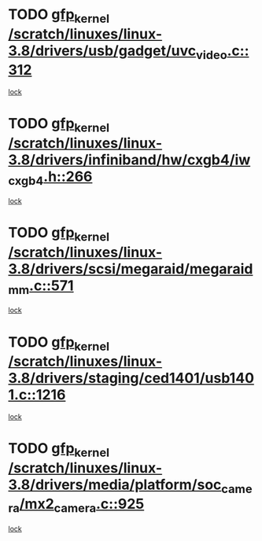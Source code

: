 * TODO [[view:/scratch/linuxes/linux-3.8/drivers/usb/gadget/uvc_video.c::face=ovl-face1::linb=312::colb=42::cole=52][gfp_kernel /scratch/linuxes/linux-3.8/drivers/usb/gadget/uvc_video.c::312]]
[[view:/scratch/linuxes/linux-3.8/drivers/usb/gadget/uvc_video.c::face=ovl-face2::linb=302::colb=2::cole=19][lock]]
* TODO [[view:/scratch/linuxes/linux-3.8/drivers/infiniband/hw/cxgb4/iw_cxgb4.h::face=ovl-face1::linb=266::colb=31::cole=41][gfp_kernel /scratch/linuxes/linux-3.8/drivers/infiniband/hw/cxgb4/iw_cxgb4.h::266]]
[[view:/scratch/linuxes/linux-3.8/drivers/infiniband/hw/cxgb4/iw_cxgb4.h::face=ovl-face2::linb=269::colb=3::cole=16][lock]]
* TODO [[view:/scratch/linuxes/linux-3.8/drivers/scsi/megaraid/megaraid_mm.c::face=ovl-face1::linb=571::colb=49::cole=59][gfp_kernel /scratch/linuxes/linux-3.8/drivers/scsi/megaraid/megaraid_mm.c::571]]
[[view:/scratch/linuxes/linux-3.8/drivers/scsi/megaraid/megaraid_mm.c::face=ovl-face2::linb=567::colb=1::cole=18][lock]]
* TODO [[view:/scratch/linuxes/linux-3.8/drivers/staging/ced1401/usb1401.c::face=ovl-face1::linb=1216::colb=34::cole=44][gfp_kernel /scratch/linuxes/linux-3.8/drivers/staging/ced1401/usb1401.c::1216]]
[[view:/scratch/linuxes/linux-3.8/drivers/staging/ced1401/usb1401.c::face=ovl-face2::linb=1189::colb=1::cole=18][lock]]
* TODO [[view:/scratch/linuxes/linux-3.8/drivers/media/platform/soc_camera/mx2_camera.c::face=ovl-face1::linb=925::colb=4::cole=14][gfp_kernel /scratch/linuxes/linux-3.8/drivers/media/platform/soc_camera/mx2_camera.c::925]]
[[view:/scratch/linuxes/linux-3.8/drivers/media/platform/soc_camera/mx2_camera.c::face=ovl-face2::linb=886::colb=2::cole=19][lock]]
